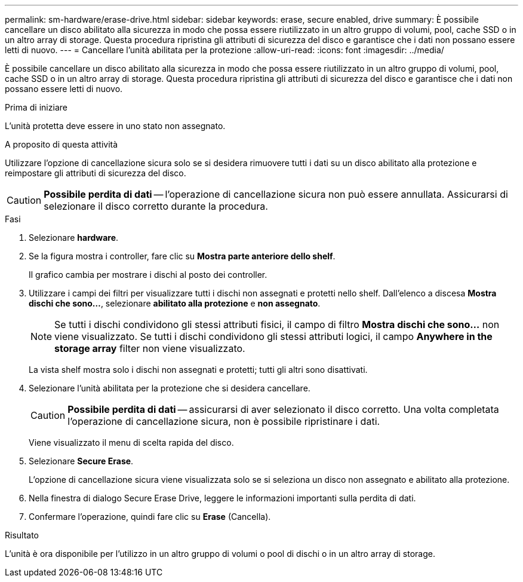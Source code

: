 ---
permalink: sm-hardware/erase-drive.html 
sidebar: sidebar 
keywords: erase, secure enabled, drive 
summary: È possibile cancellare un disco abilitato alla sicurezza in modo che possa essere riutilizzato in un altro gruppo di volumi, pool, cache SSD o in un altro array di storage. Questa procedura ripristina gli attributi di sicurezza del disco e garantisce che i dati non possano essere letti di nuovo. 
---
= Cancellare l'unità abilitata per la protezione
:allow-uri-read: 
:icons: font
:imagesdir: ../media/


[role="lead"]
È possibile cancellare un disco abilitato alla sicurezza in modo che possa essere riutilizzato in un altro gruppo di volumi, pool, cache SSD o in un altro array di storage. Questa procedura ripristina gli attributi di sicurezza del disco e garantisce che i dati non possano essere letti di nuovo.

.Prima di iniziare
L'unità protetta deve essere in uno stato non assegnato.

.A proposito di questa attività
Utilizzare l'opzione di cancellazione sicura solo se si desidera rimuovere tutti i dati su un disco abilitato alla protezione e reimpostare gli attributi di sicurezza del disco.

[CAUTION]
====
*Possibile perdita di dati* -- l'operazione di cancellazione sicura non può essere annullata. Assicurarsi di selezionare il disco corretto durante la procedura.

====
.Fasi
. Selezionare *hardware*.
. Se la figura mostra i controller, fare clic su *Mostra parte anteriore dello shelf*.
+
Il grafico cambia per mostrare i dischi al posto dei controller.

. Utilizzare i campi dei filtri per visualizzare tutti i dischi non assegnati e protetti nello shelf. Dall'elenco a discesa *Mostra dischi che sono...*, selezionare *abilitato alla protezione* e *non assegnato*.
+
[NOTE]
====
Se tutti i dischi condividono gli stessi attributi fisici, il campo di filtro *Mostra dischi che sono...* non viene visualizzato. Se tutti i dischi condividono gli stessi attributi logici, il campo *Anywhere in the storage array* filter non viene visualizzato.

====
+
La vista shelf mostra solo i dischi non assegnati e protetti; tutti gli altri sono disattivati.

. Selezionare l'unità abilitata per la protezione che si desidera cancellare.
+
[CAUTION]
====
*Possibile perdita di dati* -- assicurarsi di aver selezionato il disco corretto. Una volta completata l'operazione di cancellazione sicura, non è possibile ripristinare i dati.

====
+
Viene visualizzato il menu di scelta rapida del disco.

. Selezionare *Secure Erase*.
+
L'opzione di cancellazione sicura viene visualizzata solo se si seleziona un disco non assegnato e abilitato alla protezione.

. Nella finestra di dialogo Secure Erase Drive, leggere le informazioni importanti sulla perdita di dati.
. Confermare l'operazione, quindi fare clic su *Erase* (Cancella).


.Risultato
L'unità è ora disponibile per l'utilizzo in un altro gruppo di volumi o pool di dischi o in un altro array di storage.
